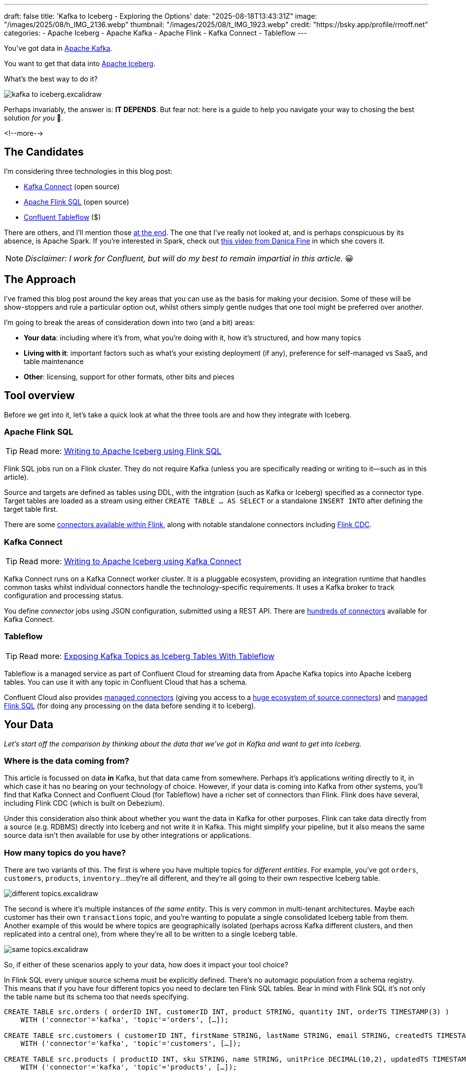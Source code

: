---
draft: false
title: 'Kafka to Iceberg - Exploring the Options'
date: "2025-08-18T13:43:31Z"
image: "/images/2025/08/h_IMG_2136.webp"
thumbnail: "/images/2025/08/t_IMG_1923.webp"
credit: "https://bsky.app/profile/rmoff.net"
categories:
- Apache Iceberg
- Apache Kafka
- Apache Flink
- Kafka Connect
- Tableflow
---

:source-highlighter: rouge
:icons: font
:rouge-css: style
:rouge-style: monokai

You've got data in https://www.youtube.com/watch?v=9CrlA0Wasvk[Apache Kafka].

You want to get that data into https://www.youtube.com/watch?v=TsmhRZElPvM[Apache Iceberg].

What's the best way to do it?

image::/images/2025/08/kafka-to-iceberg.excalidraw.png[]

Perhaps invariably, the answer is: *IT DEPENDS*.
But fear not: here is a guide to help you navigate your way to chosing the best solution _for you_ 🫵.

<!--more-->

== The Candidates

I'm considering three technologies in this blog post:

* https://kafka.apache.org/documentation.html#connect[Kafka Connect] (open source)
* https://nightlies.apache.org/flink/flink-docs-master/docs/dev/table/sql/gettingstarted/#hello-world[Apache Flink SQL] (open source)
* https://www.confluent.io/product/tableflow/[Confluent Tableflow] ($)

There are others, and I'll mention those link:#_but_whatabout_this_other_tool[at the end].
The one that I've really not looked at, and is perhaps conspicuous by its absence, is Apache Spark.
If you're interested in Spark, check out https://www.youtube.com/watch?v=5pXfznKniGg[this video from Danica Fine] in which she covers it.

NOTE: _Disclaimer: I work for Confluent, but will do my best to remain impartial in this article._ 😀


== The Approach

I've framed this blog post around the key areas that you can use as the basis for making your decision.
Some of these will be show-stoppers and rule a particular option out, whilst others simply gentle nudges that one tool might be preferred over another.

I'm going to break the areas of consideration down into two (and a bit) areas:

* **Your data**: including where it's from, what you're doing with it, how it's structured, and how many topics
* **Living with it**: important factors such as what's your existing deployment (if any), preference for self-managed vs SaaS, and table maintenance
* **Other**: licensing, support for other formats, other bits and pieces

== Tool overview

Before we get into it, let's take a quick look at what the three tools are and how they integrate with Iceberg.

=== Apache Flink SQL

TIP: Read more: link:/2025/06/24/writing-to-apache-iceberg-on-s3-using-flink-sql-with-glue-catalog/[Writing to Apache Iceberg using Flink SQL]

Flink SQL jobs run on a Flink cluster.
They do not require Kafka (unless you are specifically reading or writing to it—such as in this article).

Source and targets are defined as tables using DDL, with the intgration (such as Kafka or Iceberg) specified as a connector type.
Target tables are loaded as a stream using either `CREATE TABLE … AS SELECT` or a standalone `INSERT INTO` after defining the target table first.

There are some https://nightlies.apache.org/flink/flink-docs-master/docs/connectors/table/overview/#supported-connectors[connectors available within Flink], along with notable standalone connectors including https://nightlies.apache.org/flink/flink-cdc-docs-master/docs/connectors/flink-sources/overview/[Flink CDC].


=== Kafka Connect

TIP: Read more: link:link:/2025/07/04/writing-to-apache-iceberg-on-s3-using-kafka-connect-with-glue-catalog/[Writing to Apache Iceberg using Kafka Connect]

Kafka Connect runs on a Kafka Connect worker cluster.
It is a pluggable ecosystem, providing an integration runtime that handles common tasks whilst individual connectors handle the technology-specific requirements.
It uses a Kafka broker to track configuration and processing status.

You define _connector_ jobs using JSON configuration, submitted using a REST API.
There are https://hub.confluent.io[hundreds of connectors] available for Kafka Connect.

=== Tableflow

TIP: Read more: https://www.confluent.io/blog/building-streaming-data-pipelines-part-1/#exposing-apache-kafka-topics-as-apache-icebergtm%EF%B8%8F-tables-with-tableflow[Exposing Kafka Topics as Iceberg Tables With Tableflow]

Tableflow is a managed service as part of Confluent Cloud for streaming data from Apache Kafka topics into Apache Iceberg tables.
You can use it with any topic in Confluent Cloud that has a schema.

Confluent Cloud also provides https://docs.confluent.io/cloud/current/connectors/overview.html[managed connectors] (giving you access to a https://hub.confluent.io[huge ecosystem of source connectors]) and https://docs.confluent.io/cloud/current/flink/overview.html[managed Flink SQL] (for doing any processing on the data before sending it to Iceberg).

== Your Data

_Let's start off the comparison by thinking about the data that we've got in Kafka and want to get into Iceberg._

=== Where is the data coming from?

This article is focussed on data *in* Kafka, but that data came from somewhere.
Perhaps it's applications writing directly to it, in which case it has no bearing on your technology of choice.
However, if your data is coming into Kafka from other systems, you'll find that Kafka Connect and Confluent Cloud (for Tableflow) have a richer set of connectors than Flink.
Flink does have several, including Flink CDC (which is built on Debezium).

Under this consideration also think about whether you want the data in Kafka for other purposes.
Flink can take data directly from a source (e.g. RDBMS) directly into Iceberg and not write it in Kafka.
This might simplify your pipeline, but it also means the same source data isn't then available for use by other integrations or applications.

=== How many topics do you have?

There are two variants of this.
The first is where you have multiple topics for _different entities_.
For example, you've got `orders`, `customers`, `products`, `inventory`…they're all different, and they're all going to their own respective Iceberg table.

image::/images/2025/08/different-topics.excalidraw.png[]

The second is where it's multiple instances of _the same entity_.
This is very common in multi-tenant architectures.
Maybe each customer has their own `transactions` topic, and you're wanting to populate a single consolidated Iceberg table from them.
Another example of this would be where topics are geographically isolated (perhaps across Kafka different clusters, and then replicated into a central one), from where they're all to be written to a single Iceberg table.

image::/images/2025/08/same-topics.excalidraw.png[]

So, if either of these scenarios apply to your data, how does it impact your tool choice?

In Flink SQL every unique source schema must be explicitly defined.
There's no automagic population from a schema registry.
This means that if you have four different topics you need to declare ten Flink SQL tables.
Bear in mind with Flink SQL it's not only the table name but its schema too that needs specifying.

[source,sql]
----
CREATE TABLE src.orders ( orderID INT, customerID INT, product STRING, quantity INT, orderTS TIMESTAMP(3) )
    WITH ('connector'='kafka', 'topic'='orders', […]);

CREATE TABLE src.customers ( customerID INT, firstName STRING, lastName STRING, email STRING, createdTS TIMESTAMP(3) )
    WITH ('connector'='kafka', 'topic'='customers', […]);

CREATE TABLE src.products ( productID INT, sku STRING, name STRING, unitPrice DECIMAL(10,2), updatedTS TIMESTAMP(3) )
    WITH ('connector'='kafka', 'topic'='products', […]);

CREATE TABLE src.inventory ( productID INT, locationID STRING, onHand INT, reserved INT, invTS TIMESTAMP(3) )
    WITH ('connector'='kafka', 'topic'='inventory', […]);
----

Now if you want to write these to Iceberg tables, you need to declare an Iceberg table for each:

[source,sql]
----
CREATE dest.orders WITH ('connector'='iceberg', […]) AS SELECT * FROM src.orders;
CREATE dest.customers WITH ('connector'='iceberg', […]) AS SELECT * FROM src.customers;
CREATE dest.products WITH ('connector'='iceberg', […]) AS SELECT * FROM src.products;
CREATE dest.inventory WITH ('connector'='iceberg', […]) AS SELECT * FROM src.inventory;
----

However, if you've got multiple topics _with the same schema_ then things are a bit easier since https://nightlies.apache.org/flink/flink-docs-master/docs/connectors/table/kafka/#connector-options[the Kafka connector in Flink SQL] does support wildcards (`topic-pattern`) or a list of topics (`topic` with semi-colon separated topics).
You can also add `topic` as a _metadata_ column to your source table so that it is exposed for writing to Iceberg—important if you want to retain the lineage information of your data.
Here's an example of fan-in (N:1) in Flink SQL.
First, create the source table reading from multiple topics:

[source,sql]
----
CREATE TABLE src.kafka_transactions_all (
    transaction_id STRING, user_id STRING, amount DECIMAL(10, 2), currency STRING, merchant STRING, transaction_time TIMESTAMP(3),
    src_topic STRING METADATA FROM 'topic' <1>
) WITH (
    'connector' = 'kafka', 'properties.bootstrap.servers' = 'broker:9092', 'format' = 'json', 'scan.startup.mode' = 'earliest-offset',
    'topic-pattern' = 'transactions\..*' <2>
);
----
<1> Topic metadata column included in the table definition
<2> Wildcard pattern for source Kafka topics

Now let's write that to a single Iceberg table:

[source,sql]
----
CREATE TABLE my_iceberg_catalog.my_glue_db.transactions_all AS
    SELECT * FROM src.kafka_transactions_all;
----

You can also do fan-in (N:1) in Flink SQL using the `UNION ALL` operator.
For example, if the above Kafka topics were defined as individual Flink SQL tables (perhaps with slightly different schemas that need unifying), you could do something like this to write them all to a single Iceberg table:

[source,sql]
----
CREATE TABLE my_iceberg_catalog.my_glue_db.transactions_all AS
    SELECT  'uk' as src_topic, transaction_id, user_id, amount, currency, merchant, transaction_time FROM src.kafka_transactions_uk
    UNION ALL
    SELECT  'eu' as src_topic, transaction_id, user_id, amount, currency, merchant, transaction_time FROM src.kafka_transactions_eu
    […]
----

Further more to Flink SQL's flexibility is the https://nightlies.apache.org/flink/flink-docs-master/docs/dev/table/sql/insert/#insert-into-multiple-tables[_statement sets_] feature, which you can use for fan-out (1:N)—routing data from the same source table to different target tables.

Moving onto Kafka Connect, it supports wildcards and can do link:/2025/07/04/writing-to-apache-iceberg-on-s3-using-kafka-connect-with-glue-catalog/#_n1_fan_in_writing_many_topics_to_one_table[fan-in (N:1)] using the `topics.regex` parameter:

[source,javascript]
----
"topics.regex": "src.*",
----

It can also do fan-out (1:N) using the `iceberg.tables.route-field` parameter for the Iceberg sink connector, described link:/2025/07/04/writing-to-apache-iceberg-on-s3-using-kafka-connect-with-glue-catalog/#_1n_fan_out_writing_one_topic_to_many_tables[here].

Tableflow has a 1:1 relationship between Kafka topics and Iceberg tables.
It can be enabled for multiple topics easily either through the UI, or from the CLI:

[source,bash]
----
# Write topics `my_topic[1-5]` to an Iceberg table
$ confluent tableflow topic create my_topic1
$ confluent tableflow topic create my_topic2
$ confluent tableflow topic create my_topic3
$ confluent tableflow topic create my_topic4
$ confluent tableflow topic create my_topic5
----

You can achieve fan-in either by using Kafka Connect on Confluent Cloud to ingest to a single topic from multiple sources

image::/images/2025/08/kc-tf-flink-fan-in.excalidraw.png[]

or using Confluent Cloud for Apache Flink to `UNION` multiple topics into one.

image::/images/2025/08/tf-flink-fan-in.excalidraw.png[]

Similarly, fan-out can be done using Flink to route the source topics into multiple destination ones, each of which is then enabled for Tableflow.

image::/images/2025/08/tf-flink-fan-out.excalidraw.png[]

=== Wither Schema?

Sure, your data has a schema.
But does it have a _schema_?

If your data is just a lump of JSON like this:

[source,javascript]
----
{
    "click_ts": "2023-02-01T14:30:25Z",
    "ad_cost": "1.50",
    "is_conversion": "true",
    "user_id": "001234567890"
}
----

What should the target Iceberg table look like?

One option is that you manually created it first.
Doing this you can at least make sure that the data types are set correctly.

If you're link:/2025/06/24/writing-to-apache-iceberg-on-s3-using-flink-sql-with-glue-catalog/#_define_the_kafka_source[using Flink SQL to write to Iceberg] you have to declare the datatypes as part of the source Flink table DDL.
For **every. single. table**.
But at least they'll be correct (so long as you didn't make a mistake in typing out all that DDL!).

link:/2025/07/04/writing-to-apache-iceberg-on-s3-using-kafka-connect-with-glue-catalog/#_schemas[Kafka Connect] will give you the option to play fast-and-loose with your schema if you want, and YOLO it by guessing.
It might work, but you might also get this:

[source,]
----
+----------------+----------+
|      Name      |  Type    |
+----------------+----------+
|  click_ts      |  string  | <3>
|  ad_cost       |  string  | <2>
|  user_id       |  string  |
|  is_conversion |  string  | <1>
+----------------+----------+
----

<1> Storing a boolean as a string? not ideal.
<2> Storing a currency as a string? not good.
<3> Storing a timestamp as a string? gross.

A better way all round to do this if you're using Kafka Connect or Tableflow is to have your topics' schemas in the https://docs.confluent.io/platform/current/schema-registry/index.html[Schema Registry].
This way the target Iceberg table can be defined correctly based on the actual schema of the data—not a guess at it:

[source,]
----
+----------------+-----------------+
|      Name      |  Type           |
+----------------+-----------------+
|  click_ts      |  timestamp      |
|  ad_cost       |  decimal(38,2)  |
|  user_id       |  string         |
|  is_conversion |  boolean        |
+----------------+-----------------+
----

=== Schema Evolution

> Nothing is stable, even what is close to us in time

Another consideration to bear in mind is what happens when your schema changes.
And at some point, your schema *will* change.
So how do you make sure that the target Iceberg reflects those changes?

In Flink SQL there is no way to do this without duplicating records.
You'd need to make sure that you're using `scan.startup.mode=group-offsets` and have set `properties.group.id` in your original DDL, then cancel the job, amend the table DDL to reflect the new schema, and then restart the job (with an `INSERT INTO` if you were using a `CREATE TABLE…AS SELECT` originally).
Even then, you're going to duplicate the records that were written before Flink checkpointed and saved the Kafka topic offset that it had got to.

The Kafka Connect Iceberg sink supports link:/2025/07/04/writing-to-apache-iceberg-on-s3-using-kafka-connect-with-glue-catalog/#_schema_evolution[schema evolution], just make sure you've set `iceberg.tables.evolve-schema-enabled=true`.

https://docs.confluent.io/cloud/current/topics/tableflow/overview.html#schematization-and-schema-evolution[Tableflow supports schema evolution] out of the box.

=== Do you want some processing to go with that?

Perhaps you're just wanting a big 'ole dumb pipe through which to dump your data into Iceberg.
Perhaps, however, you've decided that it would be useful to mask a few columns or filter some rows.
Maybe, even, you've decided to https://www.youtube.com/watch?v=FiZmyl1Npg0[shift left] and move a bunch of your batch workload out of the datalake and closer to the point at which the data's created (per https://ssbipolar.com/2021/05/31/roches-maxim/[Roche's maxim])

This can contribute a significant amount of weighting to your tool choice.

[TIP]
====
An added dimension to consider is _what kind of processing_ you're doing (or plausibly would want to do in the future without needing to change your architecture).

_Stateless_ means literally what it says; there is no state.
If you can process each record as it arrives without needing to build up state (like a counter, for example, or a lookup table), it's stateless.

_Stateful_, on the other hand, is where you _do_ use state.
Common examples would be an aggregation (`COUNT`, `SUM`, etc), a join to enrich the data, and so on.
====

If integration is Kafka Connect's _raison d'être_, processing is Flink's.
It's where Flink SQL really comes into its own, particularly for +++state<em>ful</em>+++ transformations.

If you can express it in SQL, you can probably do it in Flink.
Joining to other data (whether in Kafka, or other systems), time-based aggregations (orders per hour, for example), sessionising and pattern matching—all of this is Flink's bread and butter.
Flink SQL can also do stateless processing (filtering, schema projection, etc) too, and compared to Kafka Connect's Single Message Transforms (see below) definitely easier to configure (it's just SQL) and also richer in functionality.
You'll sometimes find with Single Message Transforms that there's a particular transformation that you need and it just doesn't exist yet.

Kafka Connect can do _stateless_ processing using Single Message Transforms.
These are configured through bits of JSON configuration, and whilst not the most intuitive way to express a transformation, they are remarkable powerful.
For example, to drop named fields from the source table so that they aren't included in the Iceberg table schema, you'd add this to your connector configuration:

[source,javascript]
----
{
    "connector.class": "org.apache.iceberg.connect.IcebergSinkConnector",
    […]
    "transforms"                 : "dropCC",
    "transforms.dropCC.type"     : "org.apache.kafka.connect.transforms.ReplaceField$Value",
    "transforms.dropCC.exclude"  : "col1, col4"
}
----

There are lots of other transformations available, many part of Apache Kafka itself, other provided by the community.
I wrote a blog series about these previously: link:/categories/twelvedaysofsmt/[Twelve Days of SMT]

Tableflow is part of Confluent Cloud which means you already have access to Confluent Cloud for Apache Flink for your processing—the best of both worlds!

image::/images/2025/08/tf-flink.excalidraw.png[]

If your Kafka data is coming from Kafka Connect upstream using a managed connector in Confluent Cloud you can also use Single Message Transform at ingest.

=== `INSERT OVERWRITE` and `UPSERT`

Just as schemas may change, so may the data itself.
This could be an aggregate (such as a `COUNT`) for which more records have been received and so needs updating, or late-arriving data or data that's been restated and needs to replace what's there.
For whatever reason, you'll need to plan how you're going to handle this in your Iceberg table.

One option is using `UPSERT` or `INSERT OVERWRITE` semantics:

* `UPSERT` is a portmanteau of the operation that it describes: attempt to **`UP`**`DATE` a key's value, and if the key doesn't exist then `IN`**`SERT`** it instead.
This is a common pattern used in data engineering when loading data.
* `INSERT OVERWRITE` takes a more extreme approach, and does what it says on the tin: insert values, and overwrite what's there currently.
This would more likely be used for data housekeeping (e.g. replacing the contents of a day's partition with a restatement of the data once late data has arrived), or dimension table repopulation (replace the entire contents of the table with the latest version of the dimension).

Flink SQL supports both link:/2025/06/24/writing-to-apache-iceberg-on-s3-using-flink-sql-with-glue-catalog/#_upsert[`UPSERT`] and link:/2025/06/24/writing-to-apache-iceberg-on-s3-using-flink-sql-with-glue-catalog/#_insert_overwrite[`INSERT OVERWRITE`] (the latter in batch mode only, understandably).

Kafka Connect does not support either of these operations.

Tableflow will support `UPSERT` soon.

=== Delivery Semantics

Flink SQL reading from Kafka and writing to Iceberg will have exactly-once semantics so long as you enable checkpointing:

[source,sql]
----
SET 'execution.checkpointing.interval' = '30s';
----

https://iceberg.apache.org/docs/nightly/kafka-connect/#requirements[Kafka Connect] and Tableflow both have out-of-the-box support for exactly-once semantics for writing to Iceberg.

== Living with it

So far I've looked at the areas to think about with regards to the data that you're sending to Iceberg.
That's only part of the puzzle though.
It might be a fun science experiment to put together random technologies based on their feature-support alone, but in the real world we have to live with the design choices we make too.
Let's look at some more factors to including in our weighing up of options.

=== Existing Ecosystem

If you already run Apache Flink or Kafka Connect (or are already a Confluent Cloud user) then that should be your assumed default.
From that default position you can then weigh in the other factors described in this article and decide if any warrant deploying new technology.

=== Iceberg Housekeeping

Iceberg does some things—but not all.
One of the things that it doesn't do out of the box is its own housekeeping.
Particularly with streaming ingest into Iceberg, you can very quickly end up with lots of small data and metadata files, which will become a problem over time for performance.
I wrote more about this link:/2025/07/14/keeping-your-data-lakehouse-in-order-table-maintenance-in-apache-iceberg/#_combining_data_files_into_fewer_data_files[here].

If you're using Apache Flink or Kafka Connect to get your data into Iceberg, you'll need to do the housekeeping yourself.
This could be a custom job using something like Trino or Apache Spark, or a tool such as https://amoro.apache.org/quick-start/#check-self-optimizing[Apache Amoro] or https://github.com/nimtable/nimtable[Nimtable].

Tableflow includes https://docs.confluent.io/cloud/current/topics/tableflow/overview.html#table-maintenance-and-optimizations[built-in table maintenance].

=== Ease of Use

There's a reason I gave a conference talk called https://talks.rmoff.net/9GpIYA/the-joy-of-jars-and-other-flink-sql-troubleshooting-tales[_The Joy of JARs_].

image::/images/2025/08/my-god-it-is-full-of-java.jpg[My God, It's full of Java]

Flink SQL is SQL on the surface, but link:/2025/06/24/writing-to-apache-iceberg-on-s3-using-flink-sql-with-glue-catalog/#_random_jiggling_hadoop_jars[a moras of Java underneath], which matters for user and operator alike.
If you're already using Flink SQL then you'll know what I'm talking about.
If you're not and you're looking for a warm fuzzy SQL-embrace, forget it.

Kafka Connect is built on Java too, but generally isolates the user from it.
You can use Confluent Hub to install the Iceberg connector (or build it yourself, if that's what you like doing).
Configuration isn't _pretty_, but it is "just" JSON.
Use https://github.com/kcctl/kcctl[kcctl] to make your life easier.

Tableflow is ridiculously simple to use.
Click "Enable Tableflow", and that's it.

image::/images/2025/08/tableflow.png[]

You can use the Confluent CLI instead if you'd rather:
[source,bash]
----
$ confluent tableflow topic create my_topic1
----

=== Self-Managed vs Fully-Managed

Tableflow is available on Confluent Cloud, which is a fully-managed option and includes Kafka brokers and Flink SQL (plus Kafka Connect if you want it for ingest).

If you want to self-manage then both Flink SQL and Kafka Connect (plus the necessary Apache Kafka) can be hosted yourself either on-premises or on a cloud provider.
Plenty of people do this so you'll not have a shortage of content online to help you set this up and keep it running.

== Cost

Apache Flink, Apache Kafka (of which Kafka Connect is part), and the Apache Iceberg connector for Kafka Connect are all Apache 2.0 open source, owned by the Apache Software Foundation.
You're free to run them and modify them as you want (and you're also then reliant on the community for any support requirements).

Tableflow is a propriatory component of Confluent Cloud and usage of it is https://docs.confluent.io/cloud/current/topics/tableflow/concepts/tableflow-billing.html[billed].

== I used to be indecisive…now I'm not so sure…

Can't decide between Apache Iceberg and https://delta.io/[Delta Lake] as your open table format of choice?
Want to leave options open for the future, or other teams in your organisation?

Flink SQL has a https://github.com/delta-io/delta/tree/master/connectors/flink/[Delta Lake connector] (open source).

There is a https://docs.confluent.io/kafka-connectors/databricks-delta-lake-sink/current/overview.html[Delta Lake connector for Kafka Connect] but it is not open source and requires a paid Confluent subscription.
The https://github.com/delta-io/kafka-delta-ingest[`kafka-delta-ingest`] project is part of the Delta project and open source, but does not use the Kafka Connect framework.

Tableflow https://docs.confluent.io/cloud/current/topics/tableflow/overview.html#tableflow-and-delta-lake-tables[has support] for both Apache Iceberg and Delta Lake.

== bUt wHaTaBoUt tHiS oThEr tOoL?

The aim of this blog post is not to give a comprehensive listing of all the ways of getting data into Iceberg from Kafka, but to look in more detail at the most common options that I see in use.

As well as Flink SQL, Kafka Connect, and Tableflow, other options include:

* https://iceberg.apache.org/docs/nightly/spark-getting-started/[Apache Spark] (Danica Fine covers this in her video https://www.youtube.com/watch?v=5pXfznKniGg[here])
* Flink CDC added a https://nightlies.apache.org/flink/flink-cdc-docs-master/docs/connectors/pipeline-connectors/iceberg/[pipeline connector for Iceberg] in the 3.5 release.
There's no source connector for Kafka, but if your data is coming from https://nightlies.apache.org/flink/flink-cdc-docs-master/docs/connectors/pipeline-connectors/postgres/[Postgres] or https://nightlies.apache.org/flink/flink-cdc-docs-master/docs/connectors/pipeline-connectors/mysql/[MySQL] this might be an interesting option to look into.
* The https://memiiso.github.io/debezium-server-iceberg/[Debezium Iceberg Consumer] is a community project that integrates with Debezium Server as a sink to Iceberg.
Similar to Flink CDC Pipelines, you'd not use it for reading from Kafka but it you've got a Debezium-supported RDBMS as source and you're not already running Kafka, this could be worth a look.

== tl;dr

* Flink SQL is fantastic if you want to process data before sending it to Iceberg, typically as part of an analytics pipeline.
If you just need a "dumb pipe" it's less easy to justify.
* Kafka Connect excels as a "dumb pipe", and also has support for stateless transformations.
If you want to do stateful processing you'll want to pair it with a stream processor (hey, such as Flink SQL!).
* Tableflow is a fully-managed tool for getting data from Kafka into Iceberg.
It's part of Confluent Cloud so you also have access to Flink SQL through Confluent Cloud for Apache Flink if you want to pre-process any of the data before sending it to Iceberg.
Tableflow includes table maintenance, which you'd have to do yourself if using Flink SQL or Kafka Connect to send the data it Iceberg.

== References

* link:/2025/07/14/keeping-your-data-lakehouse-in-order-table-maintenance-in-apache-iceberg/[Keeping your Data Lakehouse in Order: Table Maintenance in Apache Iceberg]
* link:/2025/06/24/writing-to-apache-iceberg-on-s3-using-flink-sql-with-glue-catalog/[Writing to Apache Iceberg on S3 using Flink SQL with Glue catalog]
* link:/2025/07/04/writing-to-apache-iceberg-on-s3-using-kafka-connect-with-glue-catalog/[Writing to Apache Iceberg on S3 using Kafka Connect with Glue catalog]
* 🎥 https://current.confluent.io/post-conference-videos-2025/tableflow-not-just-another-kafka-to-iceberg-connector-lnd25[Tableflow: Not Just Another Kafka-to-Iceberg Connector!] (Alex Sorokoumov)
* 📑 https://microsites.databricks.com/sites/default/files/dais/2025/D25B3065_v2-Adi_Polak_DAIS_2025_kafka2iceberg.pdf[No More Fragile Pipelines: Kafka and Iceberg the Declarative Way - Adi Polak] (https://www.youtube.com/watch?v=zDVaYolMoJg[🎥 Video])
* 🎥 https://www.youtube.com/watch?v=5pXfznKniGg[Iced Kaf-fee: Chilling Kafka Data into Iceberg Tables by Danica Fine]
